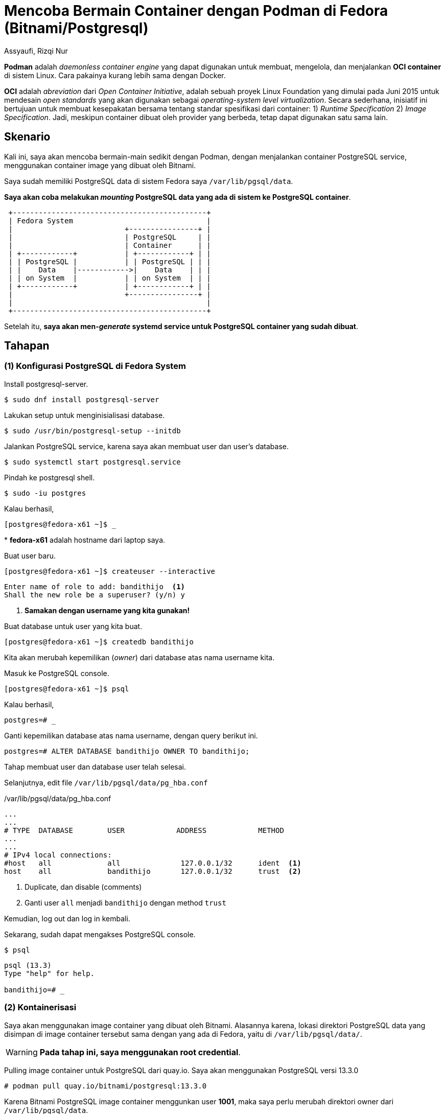 = Mencoba Bermain Container dengan Podman di Fedora (Bitnami/Postgresql)
Assyaufi, Rizqi Nur
:page-email: bandithijo@gmail.com
:page-navtitle: Mencoba Bermain Container dengan Podman di Fedora (Bitnami/Postgresql)
:page-excerpt: Fedora memiliki tools manajemen container yang sudah dibundle secara default, yaitu Podman. Jadi, sederhananya, tidak perlu memasang Docker lagi untuk memanajemen container.
:page-permalink: /blog/:title
:page-categories: blog
:page-tags: [podman, container, postgresql]
:page-liquid:
:page-published: true

*Podman* adalah _daemonless container engine_ yang dapat digunakan untuk membuat, mengelola, dan menjalankan *OCI container* di sistem Linux. Cara pakainya kurang lebih sama dengan Docker.

*OCI* adalah _abreviation_ dari _Open Container Initiative_, adalah sebuah proyek Linux Foundation yang dimulai pada Juni 2015 untuk mendesain _open standards_ yang akan digunakan sebagai _operating-system level virtualization_. Secara sederhana, inisiatif ini bertujuan untuk membuat kesepakatan bersama tentang standar spesifikasi dari container: 1) _Runtime Specification_ 2) _Image Specification_. Jadi, meskipun container dibuat oleh provider yang berbeda, tetap dapat digunakan satu sama lain.

== Skenario

Kali ini, saya akan mencoba bermain-main sedikit dengan Podman, dengan menjalankan container PostgreSQL service, menggunakan container image yang dibuat oleh Bitnami.

Saya sudah memiliki PostgreSQL data di sistem Fedora saya `/var/lib/pgsql/data`.

*Saya akan coba melakukan _mounting_ PostgreSQL data yang ada di sistem ke PostgreSQL container*.

----
 +---------------------------------------------+
 | Fedora System                               |
 |                          +----------------+ |
 |                          | PostgreSQL     | |
 |                          | Container      | |
 | +------------+           | +------------+ | |
 | | PostgreSQL |           | | PostgreSQL | | |
 | |    Data    |------------>|    Data    | | |
 | | on System  |           | | on System  | | |
 | +------------+           | +------------+ | |
 |                          +----------------+ |
 |                                             |
 +---------------------------------------------+
----

Setelah itu, *saya akan men-_generate_ systemd service untuk PostgreSQL container yang sudah dibuat*.

== Tahapan

=== (1) Konfigurasi PostgreSQL di Fedora System

Install postgresql-server.

[source,console]
----
$ sudo dnf install postgresql-server
----

Lakukan setup untuk menginisialisasi database.

[source,console]
----
$ sudo /usr/bin/postgresql-setup --initdb
----

Jalankan PostgreSQL service, karena saya akan membuat user dan user's database.

[source,console]
----
$ sudo systemctl start postgresql.service
----

Pindah ke postgresql shell.

[source,console]
----
$ sudo -iu postgres
----

Kalau berhasil,

[source,console]
----
[postgres@fedora-x61 ~]$ _
----

pass:[*] *fedora-x61* adalah hostname dari laptop saya.

Buat user baru.

[source,console]
----
[postgres@fedora-x61 ~]$ createuser --interactive
----

----
Enter name of role to add: bandithijo  <1>
Shall the new role be a superuser? (y/n) y
----

<1> *Samakan dengan username yang kita gunakan!*

Buat database untuk user yang kita buat.

[source,console]
----
[postgres@fedora-x61 ~]$ createdb bandithijo
----

Kita akan merubah kepemilikan (_owner_) dari database atas nama username kita.

Masuk ke PostgreSQL console.

[source,console]
----
[postgres@fedora-x61 ~]$ psql
----

Kalau berhasil,

[source,console]
----
postgres=# _
----

Ganti kepemilikan database atas nama username, dengan query berikut ini.

[source,console]
----
postgres=# ALTER DATABASE bandithijo OWNER TO bandithijo;
----

Tahap membuat user dan database user telah selesai.

Selanjutnya, edit file `/var/lib/pgsql/data/pg_hba.conf`

./var/lib/pgsql/data/pg_hba.conf
[source,conf,linenums]
----
...
...
# TYPE  DATABASE        USER            ADDRESS            METHOD
...
...
# IPv4 local connections:
#host   all             all              127.0.0.1/32      ident  <1>
host    all             bandithijo       127.0.0.1/32      trust  <2>
----

<1> Duplicate, dan disable (comments)
<2> Ganti user `all` menjadi `bandithijo` dengan method `trust`

Kemudian, log out dan log in kembali.

Sekarang, sudah dapat mengakses PostgreSQL console.

[source,console]
----
$ psql
----

----
psql (13.3)
Type "help" for help.

bandithijo=# _
----

=== (2) Kontainerisasi

Saya akan menggunakan image container yang dibuat oleh Bitnami. Alasannya karena, lokasi direktori PostgreSQL data yang disimpan di image container tersebut sama dengan yang ada di Fedora, yaitu di `/var/lib/pgsql/data/`.

WARNING: **Pada tahap ini, saya menggunakan root credential**.

Pulling image container untuk PostgreSQL dari quay.io. Saya akan menggunakan PostgreSQL versi 13.3.0

[source,console]
----
# podman pull quay.io/bitnami/postgresql:13.3.0
----

Karena Bitnami PostgreSQL image container menggunkan user *1001*, maka saya perlu merubah direktori owner dari `/var/lib/pgsql/data`.

[source,console]
----
# chown -R 1001:1001 /var/lib/pgsql
----

Kemudian, saya menjalankan PostgreSQL image container dengan mantra berikut ini,

[source,console]
----
# podman run --name postgresql --net host -v /var/lib/pgsql/data:/bitnami/postgresql/data:Z -e ALLOW_EMPTY_PASSWORD=yes bitnami/postgresql:13.3.0
----

`-v` adalah _abreviation_ untuk *volume*, saya melakukan _mounting_ direktori PostgreSQL data dari Fedora System ke PostgreSQL data Bitnami image container.

Gunakan `--net host` untuk mendefinisikan bahwa kontainer ini menggunkan network dari host.

Outputnya,

----
postgresql 07:42:59.65
postgresql 07:42:59.65 Welcome to the Bitnami postgresql container
postgresql 07:42:59.66 Subscribe to project updates by watching https://github.com/bitnami/bitnami-docker-postgresql
postgresql 07:42:59.66 Submit issues and feature requests at https://github.com/bitnami/bitnami-docker-postgresql/issues
postgresql 07:42:59.66
postgresql 07:42:59.67 INFO  ==> ** Starting PostgreSQL setup **
postgresql 07:42:59.71 INFO  ==> Validating settings in POSTGRESQL_* env vars..
postgresql 07:42:59.72 WARN  ==> You set the environment variable ALLOW_EMPTY_PASSWORD=yes. For safety reasons, do not use this flag in a production environment.
postgresql 07:42:59.73 INFO  ==> Loading custom pre-init scripts...
postgresql 07:42:59.74 INFO  ==> Initializing PostgreSQL database...
postgresql 07:42:59.74 INFO  ==> Cleaning stale /bitnami/postgresql/data/postmaster.pid file
postgresql 07:42:59.78 INFO  ==> pg_hba.conf file not detected. Generating it...
postgresql 07:42:59.78 INFO  ==> Generating local authentication configuration
postgresql 07:42:59.80 INFO  ==> Deploying PostgreSQL with persisted data...
postgresql 07:42:59.84 INFO  ==> Configuring replication parameters
postgresql 07:42:59.91 INFO  ==> Configuring fsync
postgresql 07:42:59.96 INFO  ==> Loading custom scripts...
postgresql 07:42:59.97 INFO  ==> Enabling remote connections
postgresql 07:43:00.01 INFO  ==> ** PostgreSQL setup finished! **

postgresql 07:43:00.05 INFO  ==> ** Starting PostgreSQL **
2021-07-20 07:43:00.134 GMT [1] LOG:  pgaudit extension initialized
2021-07-20 07:43:00.150 GMT [1] LOG:  starting PostgreSQL 13.3 on x86_64-pc-linux-gnu, compiled by gcc (Debian 8.3.0-6) 8.3.0, 64-bit
2021-07-20 07:43:00.151 GMT [1] LOG:  listening on IPv4 address "0.0.0.0", port 5432
2021-07-20 07:43:00.151 GMT [1] LOG:  listening on IPv6 address "::", port 5432
2021-07-20 07:43:00.156 GMT [1] LOG:  listening on Unix socket "/tmp/.s.PGSQL.5432"
2021-07-20 07:43:00.402 GMT [1] LOG:  database system is ready to accept connections  <1>
----

<1> Berhasil!

Kalau sukses, seharusnya bisa mengakses PostgreSQL console dengan akun *bandithijo*.

Untuk mengakses PostgreSQL console, gunakan mantra,

[source,console]
----
# psql -h localhost -p 5432 -U bandithijo
----

Kalau berhasil,

----
psql (13.3)
Type "help" for help.

bandithijo=# _
----

[TIP]
====
Kalau tidak ingin menggunakan `-h localhost`, bisa mendefinisikan environment variable untuk `PGHOST=localhost`.

.$HOME/.bashrc atau $HOME/.zshrc
[source,conf,linenums]
----
export PGHOST=localhost
----
====

Cek database untuk user *bandithijo*.

[source,console]
----
bandithijo=# \l
----

----
                                   List of databases
    Name    |   Owner    | Encoding |   Collate   |    Ctype    |   Access privileges
------------+------------+----------+-------------+-------------+-----------------------
 bandithijo | bandithijo | UTF8     | en_US.UTF-8 | en_US.UTF-8 | <1>
 postgres   | postgres   | UTF8     | en_US.UTF-8 | en_US.UTF-8 |
 template0  | postgres   | UTF8     | en_US.UTF-8 | en_US.UTF-8 | =c/postgres          +
            |            |          |             |             | postgres=CTc/postgres
 template1  | postgres   | UTF8     | en_US.UTF-8 | en_US.UTF-8 | =c/postgres          +
            |            |          |             |             | postgres=CTc/postgres
(4 rows)
----

<1> Akun *bandithijo* ada.

=== (3) Generate systemd service dari running container

Ini bagian yang saya suka, karena sangat praktis untuk men-generate systemd service dari running container. Hal ini memudahkan saya untuk menghentikan dan menjalankan container.

Pertama, pindah lokasi dulu ke `/etc/systemd/system/`

[source,console]
----
# cd /etc/systemd/system
----

Jalankan mantra untuk men-genereate systemd service dari PostgreSQL image container yang sedang berjalan.

[source,console]
----
# podman generate systemd --new --files --name postgresql
----

`--name postgresql` adalah nama dari image container yang akan dibuatkan systemd service-nya.

Akan dibuatkan file systemd service bernama *container-postgresql.service*.

----
/etc/systemd/system/container-postgresql.service
----

Reload systemd daemon.

[source,console]
----
# systemctl daemon-reload
----

Sebelum menjalankan service ini, stop & hapus dulu PostgreSQL image container yang masih running.

[source,console]
----
# podman stop postgresql
# podman rm postgresql
----

Kemudian, jalankan service yang sudah digenerate.

[source,console]
----
# systemctl start container-postgresql.service
----

Kalau sukses, harusnya sudah dapat masuk ke PostgreSQL console dengan user *bandithijo*.

[source,console]
----
$ psql -h localhost -p 5432 -U bandithijo
----

----
psql (13.3)
Type "help" for help.

bandithijo=# _
----

User database *bandithijo* juga seharusnya masih ada.

[source,console]
----
bandithijo=# \l
----

----
                                   List of databases
    Name    |   Owner    | Encoding |   Collate   |    Ctype    |   Access privileges
------------+------------+----------+-------------+-------------+-----------------------
 bandithijo | bandithijo | UTF8     | en_US.UTF-8 | en_US.UTF-8 | <1>
 postgres   | postgres   | UTF8     | en_US.UTF-8 | en_US.UTF-8 |
 template0  | postgres   | UTF8     | en_US.UTF-8 | en_US.UTF-8 | =c/postgres          +
            |            |          |             |             | postgres=CTc/postgres
 template1  | postgres   | UTF8     | en_US.UTF-8 | en_US.UTF-8 | =c/postgres          +
            |            |          |             |             | postgres=CTc/postgres
(4 rows)
----

*_Selesai!_*

== Tambahan

=== Mengakses PostgreSQL data dari dalam running image container

Kalau kita cek lokasi dari PostgreSQL data, dari dalam PostgreSQL console.

[source,console]
----
bandithijo=# SHOW data_directory;
----

----
      data_directory
--------------------------
 /bitnami/postgresql/data  <1>
(1 row)
----

<1> Lokasi PostgreSQL data di dalam image container

Untuk mengakses PostgreSQL data image container yang sedang berjalan, dapat menggunakan mantra berikut,

[source,console]
----
$ podman exec -ti postgresql /bin/bash
----

----
1001@fedora-x61:/$ _
----

Kemudian, masuk ke dalam direktori `/bitnami/postgresql/data/`.

[source,console]
----
1001@fedora-x61:/$ cd /bitnami/postgresql/data
----

Isinya akan sama dengan yang ada di system `/var/lib/pgsql/data/`.

----
base    log           pg_dynshmem    pg_logical    pg_notify    pg_serial     pg_stat      pg_subtrans  pg_twophase  pg_wal   postgresql.auto.conf  postmaster.pid
global  pg_commit_ts  pg_ident.conf  pg_multixact  pg_replslot  pg_snapshots  pg_stat_tmp  pg_tblspc    PG_VERSION   pg_xact  postmaster.opts
----

== Referensi

. link:https://podman.io/getting-started/[https://podman.io/getting-started/^]
Diakses tanggal: 2021/07/19

. link:https://fedoramagazine.org/getting-started-with-podman-in-fedora/[https://fedoramagazine.org/getting-started-with-podman-in-fedora/^]
Diakses tanggal: 2021/07/19
